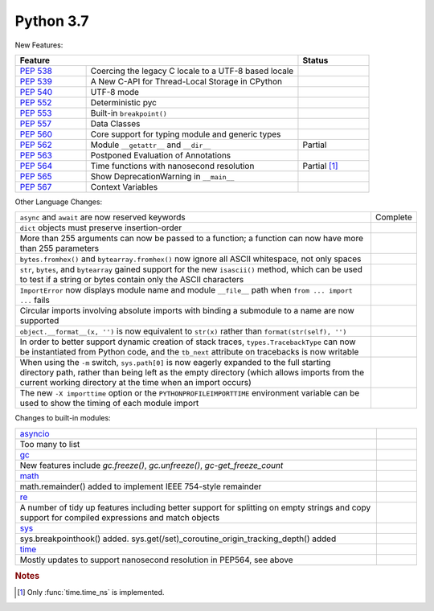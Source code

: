 .. _python_37:

Python 3.7
==========

New Features:

.. table::
  :widths: 20 60 20

  +--------------------------------------------------------+--------------------------------------------------+--------------------------------------+
  | **Feature**                                                                                               | **Status**                           |
  +--------------------------------------------------------+--------------------------------------------------+--------------------------------------+
  | `PEP 538 <https://www.python.org/dev/peps/pep-0538/>`_ | Coercing the legacy C locale to a UTF-8 based    |                                      |
  |                                                        | locale                                           |                                      |
  +--------------------------------------------------------+--------------------------------------------------+--------------------------------------+
  | `PEP 539 <https://www.python.org/dev/peps/pep-0539/>`_ | A New C-API for Thread-Local Storage in CPython  |                                      |
  +--------------------------------------------------------+--------------------------------------------------+--------------------------------------+
  | `PEP 540 <https://www.python.org/dev/peps/pep-0540/>`_ | UTF-8 mode                                       |                                      |
  +--------------------------------------------------------+--------------------------------------------------+--------------------------------------+
  | `PEP 552 <https://www.python.org/dev/peps/pep-0552/>`_ | Deterministic pyc                                |                                      |
  +--------------------------------------------------------+--------------------------------------------------+--------------------------------------+
  | `PEP 553 <https://www.python.org/dev/peps/pep-0553/>`_ | Built-in ``breakpoint()``                        |                                      |
  +--------------------------------------------------------+--------------------------------------------------+--------------------------------------+
  | `PEP 557 <https://www.python.org/dev/peps/pep-0557/>`_ | Data Classes                                     |                                      |
  +--------------------------------------------------------+--------------------------------------------------+--------------------------------------+
  | `PEP 560 <https://www.python.org/dev/peps/pep-0560/>`_ | Core support for typing module and generic types |                                      |
  +--------------------------------------------------------+--------------------------------------------------+--------------------------------------+
  | `PEP 562 <https://www.python.org/dev/peps/pep-0562/>`_ | Module ``__getattr__`` and ``__dir__``           | Partial                              |
  +--------------------------------------------------------+--------------------------------------------------+--------------------------------------+
  | `PEP 563 <https://www.python.org/dev/peps/pep-0563/>`_ | Postponed Evaluation of Annotations              |                                      |
  +--------------------------------------------------------+--------------------------------------------------+--------------------------------------+
  | `PEP 564 <https://www.python.org/dev/peps/pep-0564/>`_ | Time functions with nanosecond resolution        | Partial [#ftimenanosec]_             |
  +--------------------------------------------------------+--------------------------------------------------+--------------------------------------+
  | `PEP 565 <https://www.python.org/dev/peps/pep-0565/>`_ | Show DeprecationWarning in ``__main__``          |                                      |
  +--------------------------------------------------------+--------------------------------------------------+--------------------------------------+
  | `PEP 567 <https://www.python.org/dev/peps/pep-0567/>`_ | Context Variables                                |                                      |
  +--------------------------------------------------------+--------------------------------------------------+--------------------------------------+

Other Language Changes:

.. table::
  :widths: 90 10

  +-----------------------------------------------------------------------------------------------------------------+----------------+
  | ``async`` and ``await`` are now reserved keywords                                                               | Complete       |
  +-----------------------------------------------------------------------------------------------------------------+----------------+
  | ``dict`` objects must preserve insertion-order                                                                  |                |
  +-----------------------------------------------------------------------------------------------------------------+----------------+
  | More than 255 arguments can now be passed to a function; a function can now have more than 255 parameters       |                |
  +-----------------------------------------------------------------------------------------------------------------+----------------+
  | ``bytes.fromhex()`` and ``bytearray.fromhex()`` now ignore all ASCII whitespace, not only spaces                |                |
  +-----------------------------------------------------------------------------------------------------------------+----------------+
  | ``str``, ``bytes``, and ``bytearray`` gained support for the new ``isascii()`` method, which can be used to     |                |
  | test if a string or bytes contain only the ASCII characters                                                     |                |
  +-----------------------------------------------------------------------------------------------------------------+----------------+
  | ``ImportError`` now displays module name and module ``__file__`` path when ``from ... import ...`` fails        |                |
  +-----------------------------------------------------------------------------------------------------------------+----------------+
  | Circular imports involving absolute imports with binding a submodule to a name are now supported                |                |
  +-----------------------------------------------------------------------------------------------------------------+----------------+
  | ``object.__format__(x, '')`` is now equivalent to ``str(x)`` rather than ``format(str(self), '')``              |                |
  +-----------------------------------------------------------------------------------------------------------------+----------------+
  | In order to better support dynamic creation of stack traces, ``types.TracebackType`` can now be                 |                |
  | instantiated from Python code, and the ``tb_next`` attribute on tracebacks is now writable                      |                |
  +-----------------------------------------------------------------------------------------------------------------+----------------+
  | When using the ``-m`` switch, ``sys.path[0]`` is now eagerly expanded to the full starting directory path,      |                |
  | rather than being left as the empty directory (which allows imports from the current working directory          |                |
  | at the time when an import occurs)                                                                              |                |
  +-----------------------------------------------------------------------------------------------------------------+----------------+
  | The new ``-X importtime`` option or the ``PYTHONPROFILEIMPORTTIME`` environment variable can be used to         |                |
  | show the timing of each module import                                                                           |                |
  +-----------------------------------------------------------------------------------------------------------------+----------------+

Changes to built-in modules:

.. table::
  :widths: 90 10

  +------------------------------------------------------------------------------------------------------------+----------------+
  | `asyncio <https://docs.python.org/3/whatsnew/3.7.html#asyncio>`_                                           |                |
  +------------------------------------------------------------------------------------------------------------+----------------+
  | Too many to list                                                                                           |                |
  +------------------------------------------------------------------------------------------------------------+----------------+
  | `gc <https://docs.python.org/3/whatsnew/3.7.html#gc>`_                                                     |                |
  +------------------------------------------------------------------------------------------------------------+----------------+
  | New features include *gc.freeze()*, *gc.unfreeze()*, *gc-get_freeze_count*                                 |                |
  +------------------------------------------------------------------------------------------------------------+----------------+
  | `math <https://docs.python.org/3/whatsnew/3.7.html#math>`_                                                 |                |
  +------------------------------------------------------------------------------------------------------------+----------------+
  | math.remainder() added to implement IEEE 754-style remainder                                               |                |
  +------------------------------------------------------------------------------------------------------------+----------------+
  | `re <https://docs.python.org/3/whatsnew/3.7.html#re>`_                                                     |                |
  +------------------------------------------------------------------------------------------------------------+----------------+
  | A number of tidy up features including better support for splitting on empty strings and copy support for  |                |
  | compiled expressions and match objects                                                                     |                |
  +------------------------------------------------------------------------------------------------------------+----------------+
  | `sys <https://docs.python.org/3/whatsnew/3.7.html#sys>`_                                                   |                |
  +------------------------------------------------------------------------------------------------------------+----------------+
  | sys.breakpointhook() added. sys.get(/set)_coroutine_origin_tracking_depth() added                          |                |
  +------------------------------------------------------------------------------------------------------------+----------------+
  | `time <https://docs.python.org/3/whatsnew/3.7.html#time>`_                                                 |                |
  +------------------------------------------------------------------------------------------------------------+----------------+
  | Mostly updates to support nanosecond resolution in PEP564, see above                                       |                |
  +------------------------------------------------------------------------------------------------------------+----------------+

.. rubric:: Notes

.. [#ftimenanosec] Only :func:`time.time_ns` is implemented.
